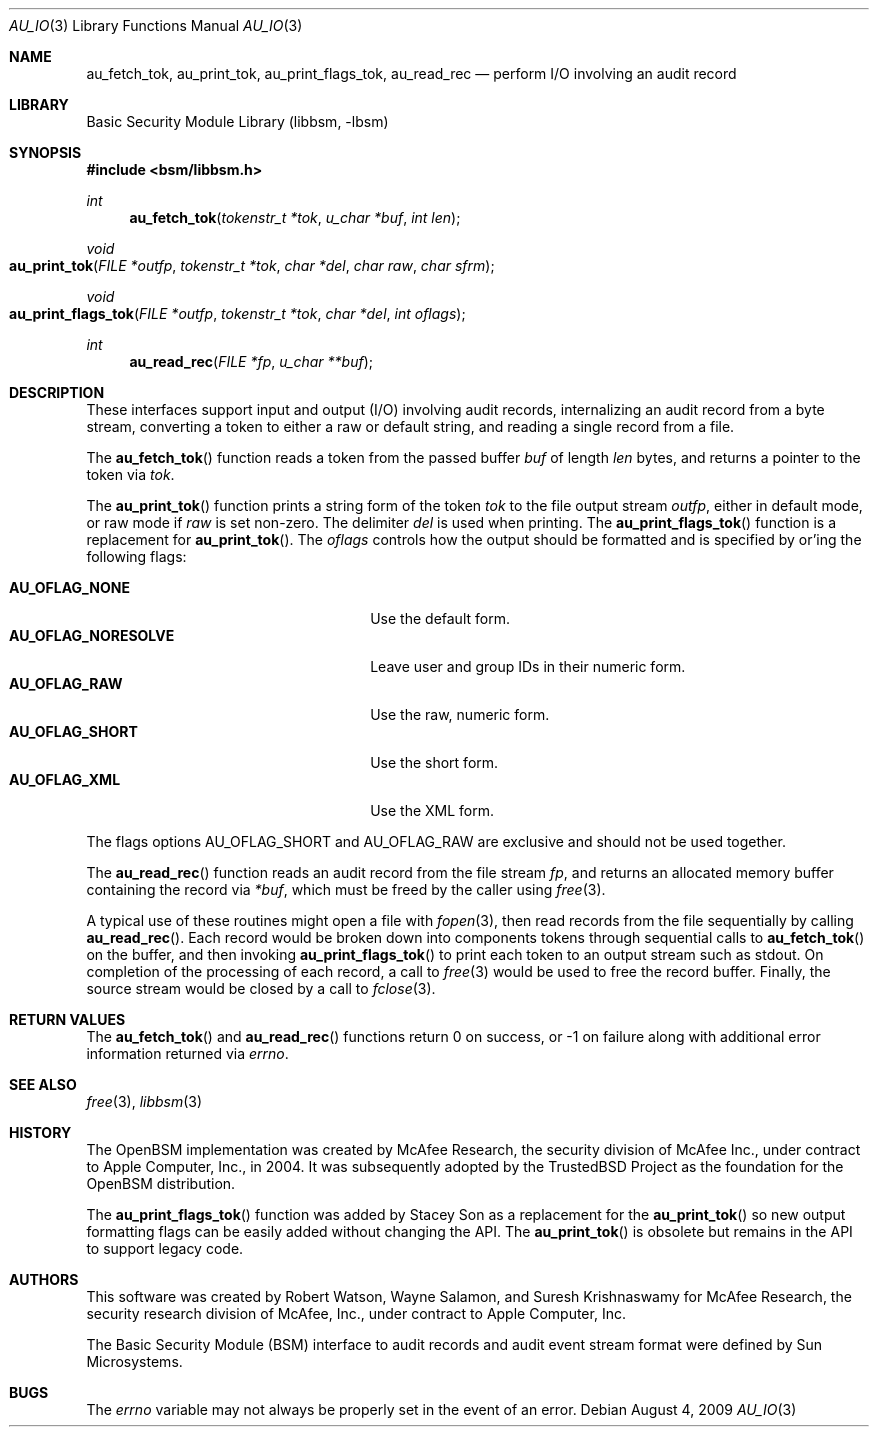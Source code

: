 .\"-
.\" Copyright (c) 2009 Apple, Inc.
.\" Copyright (c) 2005 Robert N. M. Watson
.\" All rights reserved.
.\"
.\" Redistribution and use in source and binary forms, with or without
.\" modification, are permitted provided that the following conditions
.\" are met:
.\" 1. Redistributions of source code must retain the above copyright
.\"    notice, this list of conditions and the following disclaimer.
.\" 2. Redistributions in binary form must reproduce the above copyright
.\"    notice, this list of conditions and the following disclaimer in the
.\"    documentation and/or other materials provided with the distribution.
.\"
.\" THIS SOFTWARE IS PROVIDED BY THE AUTHOR AND CONTRIBUTORS ``AS IS'' AND
.\" ANY EXPRESS OR IMPLIED WARRANTIES, INCLUDING, BUT NOT LIMITED TO, THE
.\" IMPLIED WARRANTIES OF MERCHANTABILITY AND FITNESS FOR A PARTICULAR PURPOSE
.\" ARE DISCLAIMED.  IN NO EVENT SHALL THE AUTHOR OR CONTRIBUTORS BE LIABLE
.\" FOR ANY DIRECT, INDIRECT, INCIDENTAL, SPECIAL, EXEMPLARY, OR CONSEQUENTIAL
.\" DAMAGES (INCLUDING, BUT NOT LIMITED TO, PROCUREMENT OF SUBSTITUTE GOODS
.\" OR SERVICES; LOSS OF USE, DATA, OR PROFITS; OR BUSINESS INTERRUPTION)
.\" HOWEVER CAUSED AND ON ANY THEORY OF LIABILITY, WHETHER IN CONTRACT, STRICT
.\" LIABILITY, OR TORT (INCLUDING NEGLIGENCE OR OTHERWISE) ARISING IN ANY WAY
.\" OUT OF THE USE OF THIS SOFTWARE, EVEN IF ADVISED OF THE POSSIBILITY OF
.\" SUCH DAMAGE.
.\"
.Dd August 4, 2009
.Dt AU_IO 3
.Os
.Sh NAME
.Nm au_fetch_tok ,
.Nm au_print_tok ,
.Nm au_print_flags_tok ,
.Nm au_read_rec
.Nd "perform I/O involving an audit record"
.Sh LIBRARY
.Lb libbsm
.Sh SYNOPSIS
.In bsm/libbsm.h
.Ft int
.Fn au_fetch_tok "tokenstr_t *tok" "u_char *buf" "int len"
.Ft void
.Fo au_print_tok
.Fa "FILE *outfp" "tokenstr_t *tok" "char *del" "char raw" "char sfrm"
.Fc
.Ft void
.Fo au_print_flags_tok
.Fa "FILE *outfp" "tokenstr_t *tok" "char *del" "int oflags"
.Fc
.Ft int
.Fn au_read_rec "FILE *fp" "u_char **buf"
.Sh DESCRIPTION
These interfaces support input and output (I/O) involving audit records,
internalizing an audit record from a byte stream, converting a token to
either a raw or default string, and reading a single record from a file.
.Pp
The
.Fn au_fetch_tok
function
reads a token from the passed buffer
.Fa buf
of length
.Fa len
bytes, and returns a pointer to the token via
.Fa tok .
.Pp
The
.Fn au_print_tok
function
prints a string form of the token
.Fa tok
to the file output stream
.Fa outfp ,
either in default mode, or raw mode if
.Fa raw
is set non-zero.
The delimiter
.Fa del
is used when printing.
The
.Fn au_print_flags_tok
function is a replacement for
.Fn au_print_tok .
The
.Fa oflags
controls how the output should be formatted and is specified by
or'ing the following flags:
.Pp
.Bl -tag -width AU_OFLAG_NORESOLVE -compact -offset indent
.It Li AU_OFLAG_NONE
Use the default form.
.It Li AU_OFLAG_NORESOLVE
Leave user and group IDs in their numeric form.
.It Li AU_OFLAG_RAW
Use the raw, numeric form.
.It Li AU_OFLAG_SHORT
Use the short form.
.It Li AU_OFLAG_XML
Use the XML form.
.El
.Pp
The flags options AU_OFLAG_SHORT and AU_OFLAG_RAW are exclusive and
should not be used together.
.Pp
The
.Fn au_read_rec
function
reads an audit record from the file stream
.Fa fp ,
and returns an allocated memory buffer containing the record via
.Fa *buf ,
which must be freed by the caller using
.Xr free 3 .
.Pp
A typical use of these routines might open a file with
.Xr fopen 3 ,
then read records from the file sequentially by calling
.Fn au_read_rec .
Each record would be broken down into components tokens through sequential
calls to
.Fn au_fetch_tok
on the buffer, and then invoking
.Fn au_print_flags_tok
to print each token to an output stream such as
.Dv stdout .
On completion of the processing of each record, a call to
.Xr free 3
would be used to free the record buffer.
Finally, the source stream would be closed by a call to
.Xr fclose 3 .
.Sh RETURN VALUES
The
.Fn au_fetch_tok
and
.Fn au_read_rec
functions
return 0 on success, or \-1 on failure along with additional error information
returned via
.Va errno .
.Sh SEE ALSO
.Xr free 3 ,
.Xr libbsm 3
.Sh HISTORY
The OpenBSM implementation was created by McAfee Research, the security
division of McAfee Inc., under contract to Apple Computer, Inc., in 2004.
It was subsequently adopted by the TrustedBSD Project as the foundation for
the OpenBSM distribution.
.Pp
The
.Fn au_print_flags_tok
function was added by Stacey Son as a replacement for the
.Fn au_print_tok
so new output formatting flags can be easily added without changing the API.
The
.Fn au_print_tok
is obsolete but remains in the API to support legacy code.
.Sh AUTHORS
.An -nosplit
This software was created by
.An Robert Watson ,
.An Wayne Salamon ,
and
.An Suresh Krishnaswamy
for McAfee Research, the security research division of McAfee,
Inc., under contract to Apple Computer, Inc.
.Pp
The Basic Security Module (BSM) interface to audit records and audit event
stream format were defined by Sun Microsystems.
.Sh BUGS
The
.Va errno
variable
may not always be properly set in the event of an error.
